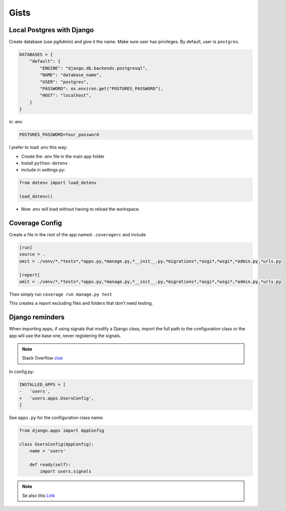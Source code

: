 =====
Gists
=====

**************************
Local Postgres with Django
**************************

Create database (use pgAdmin) and give it the name. Make sure user has privileges.
By default, user is ``postgres``.

.. code-block:: python

  DATABASES = {
      "default": {
          "ENGINE": "django.db.backends.postgresql",
          "NAME": "database_name",
          "USER": "postgres",
          "PASSWORD": os.environ.get("POSTGRES_PASSWORD"),
          "HOST": "localhost",
      }
  }


in .env

.. code-block:: python

  POSTGRES_PASSWORD=Your_password


I prefer to load .env this way:

* Create the .env file in the main app folder
* Install ``python-dotenv``
* include in settings.py:

.. code-block:: python

      from dotenv import load_dotenv

      load_dotenv()


* Now .env will load without having to reload the workspace.

***************
Coverage Config
***************

Create a file in the root of the app named ``.coveragerc`` and include

.. code-block:: bash

  [run]
  source = .
  omit = ./venv/*,*tests*,*apps.py,*manage.py,*__init__.py,*migrations*,*asgi*,*wsgi*,*admin.py,*urls.py

  [report]
  omit = ./venv/*,*tests*,*apps.py,*manage.py,*__init__.py,*migrations*,*asgi*,*wsgi*,*admin.py,*urls.py


Then simply run ``coverage run manage.py test``

This creates a report excluding files and folders that don't need testing.


****************
Django reminders
****************

When importing apps, if using signals that modify a Django class, import the full path to the configuration class or the app will use the base one, never registering the signals.

.. note:: Stack Overflow
  `clue <https://stackoverflow.com/questions/61580144/django-create-profile-for-user-signal>`_

In config.py:

.. code-block:: diff

  INSTALLED_APPS = [
  -   'users',
  +   'users.apps.UsersConfig',
  ]

See ``apps.py`` for the configuration class name:

.. code-block:: python

  from django.apps import AppConfig

  class UsersConfig(AppConfig):
      name = 'users'

      def ready(self):
          import users.signals

.. note:: Se also this
  `Link <https://simpleisbetterthancomplex.com/tutorial/2016/07/22/how-to-extend-django-user-model.html>`_ 